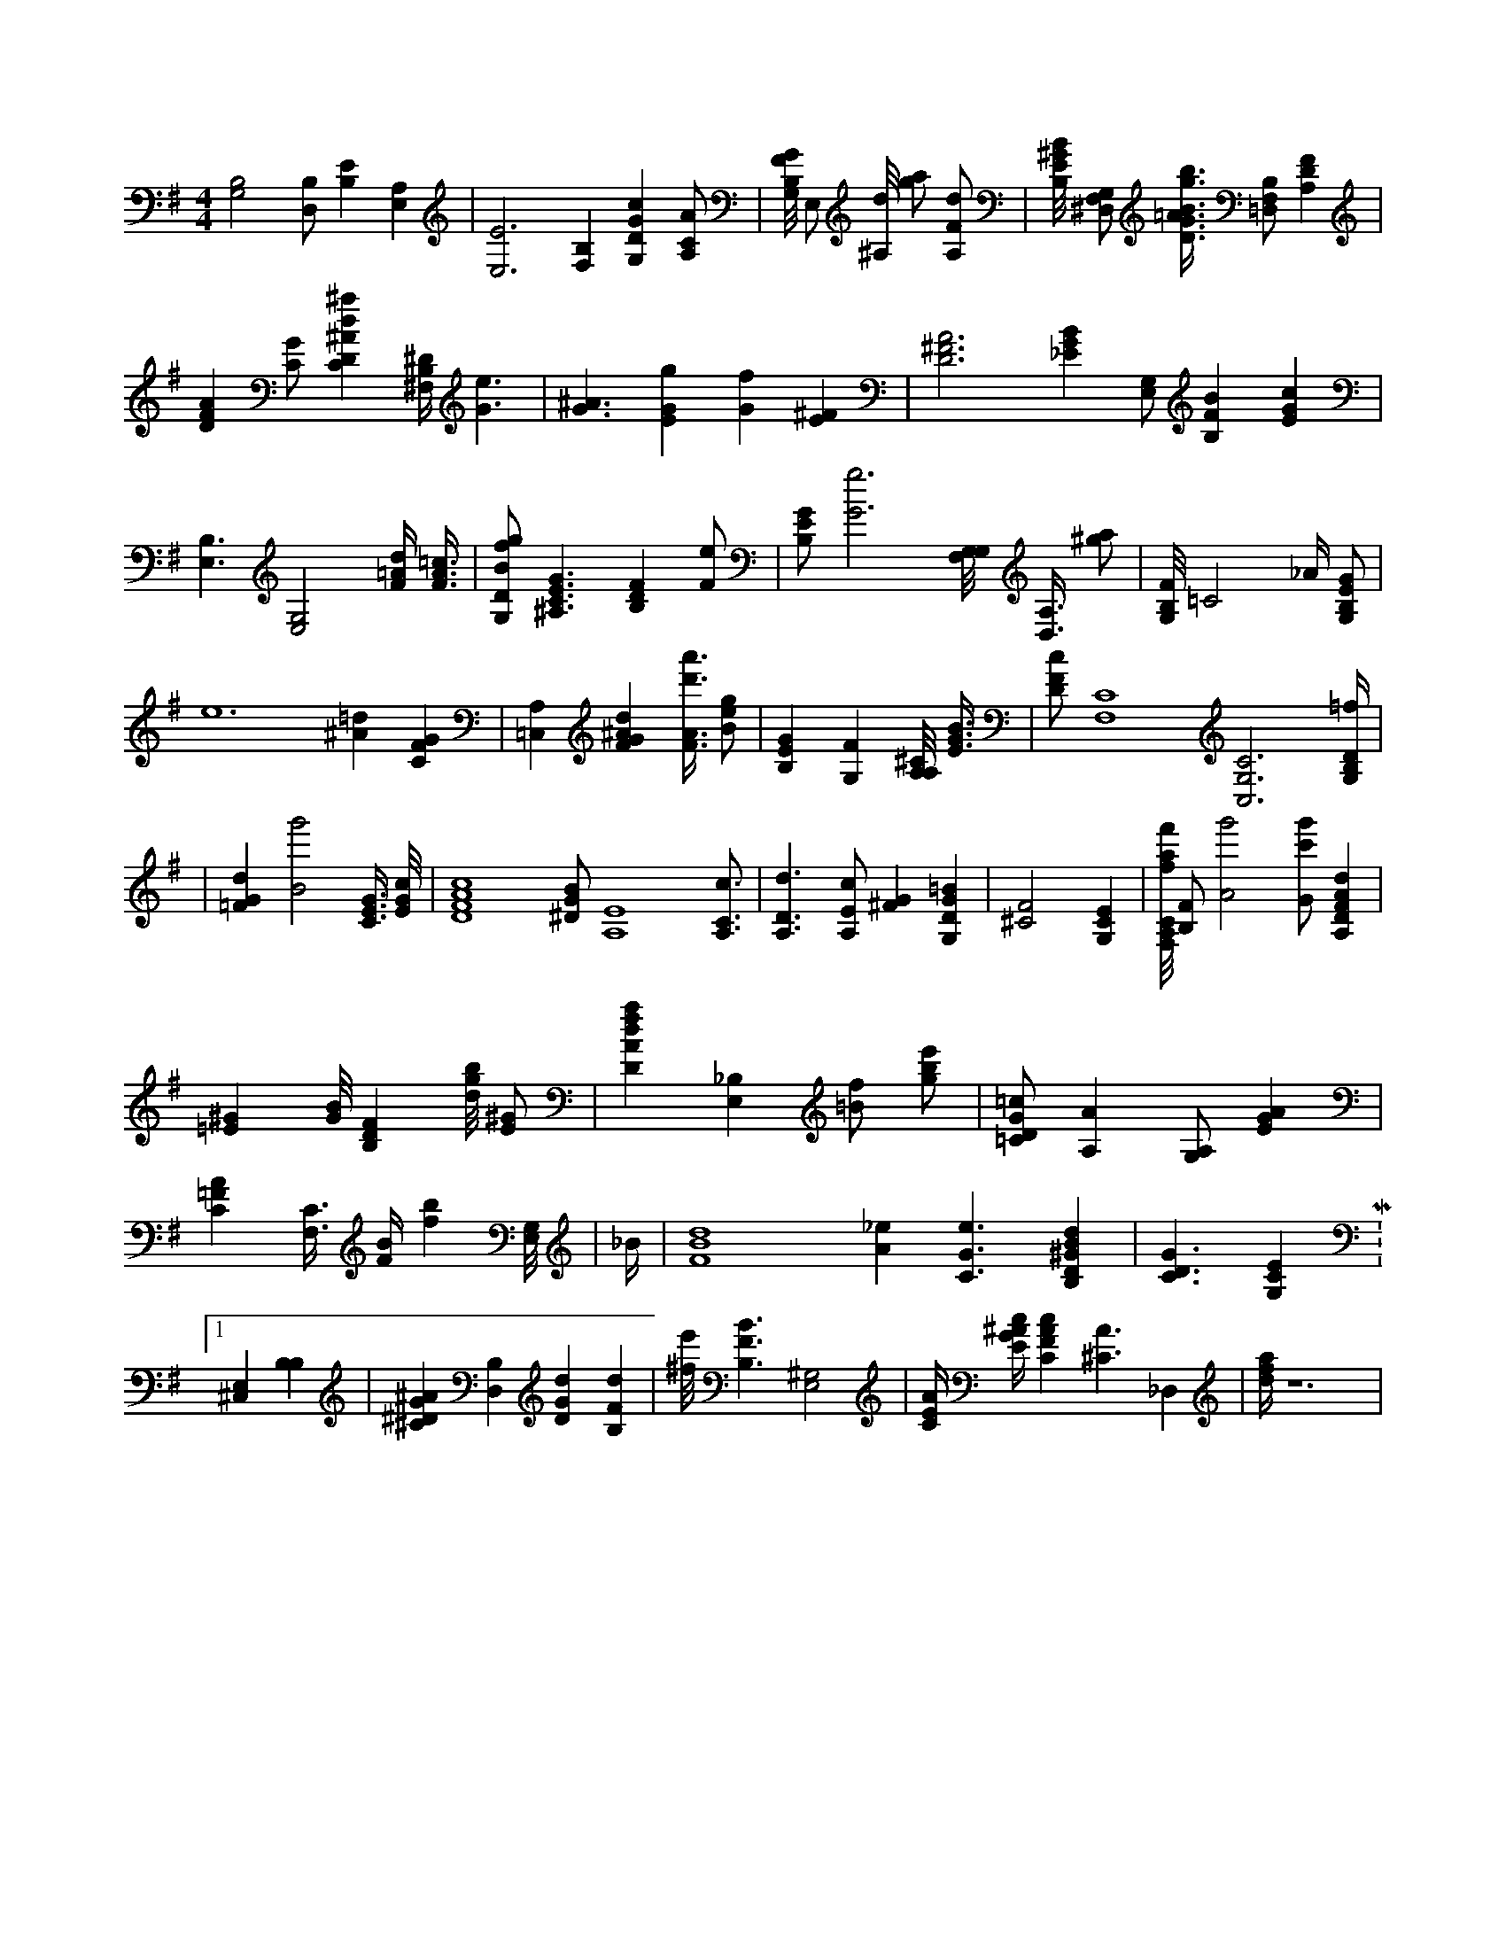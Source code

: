 X:948
L:1/4
M:4/4
K:GMaj
[G,2B,2] [D,/2B,/2] [B,E] [A,E,] | [E,3E3] [B,F,] [G,DGc] [A,/2C/2A/2] | [G,/8B,/8F/8G/8] E,/2 [^A,/8d/8] [g/2a/2] [A,/2F/2d/2] | [B,/8E/8^G/8B/8] [^D,/2F,/2G,/2] [D3/8G3/8=A3/8B3/8g3/8b3/8] [B,/2=D,/2F,/2] [A,DF] | [DFA] [C/2G/2] [CD^Ad^a] [^F,/4B,/4^D/4] [G3/2e3/2] | [G3/2^A3/2] [EGg] [Gf] [E^F] | [D3^F3A3] [_EGB] [E,/2G,/2] [B,FB] [EGc] | [E,3/2B,3/2] [G,2E,2] [F/4=A/4d/4] [F3/8A3/8=c3/8] | [G,/2D/2B/2f/2g/2] [^A,3/2C3/2E3/2G3/2] [B,DF] [F/2e/2] | [B,/2E/2G/2] [G3g3] [G,/8F,/8G,/8] [D,3/8A,3/8] [^g/2a/2] | [G,/8B,/8F/8] =C2 _A/4 [G,/2B,/2E/2G/2] | e6 [^A=d] [CFG] | [=C,A,] [FG^Ad] [F3/8A3/8d'3/8a'3/8] [B/2e/2g/2] | [B,EG] [G,F] [A,/8A,/8^C/8] [E3/8G3/8B3/8] | [D/2F/2c/2] [F,4C4] [C,3G,3C3] [G,/4B,/4D/4=f/4] |1 | [=FGd] [B2g'2] [C3/8E3/8G3/8] [E/8G/8c/8] | [D4F4A4c4] [^D/2G/2B/2] [A,4E4] [A,3/4C3/4c3/4] | [A,3/2D3/2d3/2] [A,/2E/2c/2] [^FG] [G,DG=B] | [^C2F2] [G,CE] | [F,/8A,/8C/8f/8a/8f'/8] [B,/2F/2] [A2g'2] [G/2c'/2g'/2] [A,DFAd] | [=E^G] [G/8B/8] [B,DF] [d/8g/8b/8] [E/2^G/2] | [DAdfa] [E,_B,] [=B/2f/2] [g/2b/2e'/2] | [=C/2D/2G/2=c/2] [A,A] [G,/2A,/2] [EGA] | [C=FA] [F,3/8C3/8] [F/4B/4] [fb] [E,/8G,/8] | _B/4 | [F4B4d4] [A_e] [C3/2G3/2e3/2] [B,D^GBd] | [C3/2D3/2G3/2] [G,CE] M:1/8 [^C,E,] [B,B,] | [^C^DG^A] [D,B,] [DGd] [B,Fd] | [^f/8e'/8] [B,3/2F3/2B3/2] [E,2^G,2] | [C/4E/4A/4] [E/4G/4^A/4c/4] [CFAc] [^C3/2A3/2] _D, | [d/4f/4a/4] z6 |
